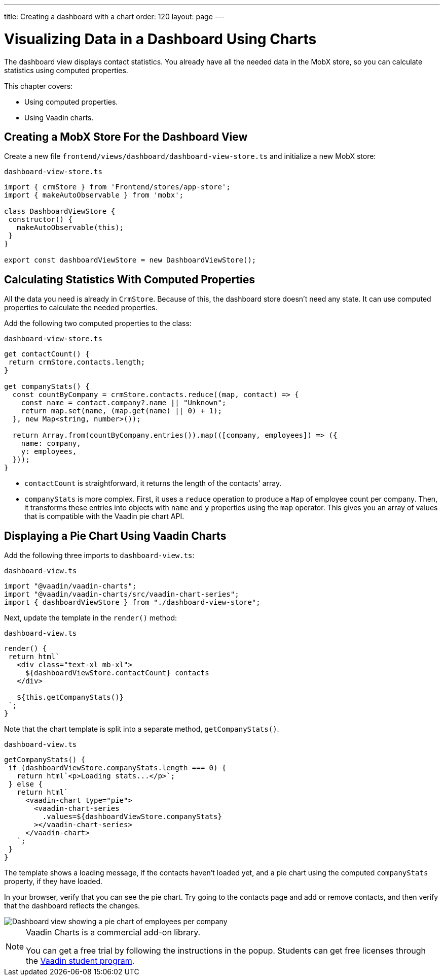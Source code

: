---
title: Creating a dashboard with a chart
order: 120
layout: page
---

= Visualizing Data in a Dashboard Using Charts

The dashboard view displays contact statistics.
You already have all the needed data in the MobX store, so you can calculate statistics using computed properties.

This chapter covers:

* Using computed properties.
* Using Vaadin charts.

== Creating a MobX Store For the Dashboard View

Create a new file `frontend/views/dashboard/dashboard-view-store.ts` and initialize a new MobX store:

.`dashboard-view-store.ts`
[source,typescript]
----
import { crmStore } from 'Frontend/stores/app-store';
import { makeAutoObservable } from 'mobx';

class DashboardViewStore {
 constructor() {
   makeAutoObservable(this);
 }
}

export const dashboardViewStore = new DashboardViewStore();
----

== Calculating Statistics With Computed Properties

All the data you need is already in `CrmStore`.
Because of this, the dashboard store doesn't need any state.
It can use computed properties to calculate the needed properties.

Add the following two computed properties to the class:

.`dashboard-view-store.ts`
[source,typescript]
----
get contactCount() {
 return crmStore.contacts.length;
}

get companyStats() {
  const countByCompany = crmStore.contacts.reduce((map, contact) => {
    const name = contact.company?.name || "Unknown";
    return map.set(name, (map.get(name) || 0) + 1);
  }, new Map<string, number>());

  return Array.from(countByCompany.entries()).map(([company, employees]) => ({
    name: company,
    y: employees,
  }));
}
----

* `contactCount` is straightforward, it returns the length of the contacts' array.
* `companyStats` is more complex.
First, it uses a `reduce` operation to produce a `Map` of employee count per company.
Then, it transforms these entries into objects with `name` and `y` properties using the `map` operator.
This gives you an array of values that is compatible with the Vaadin pie chart API.

== Displaying a Pie Chart Using Vaadin Charts

Add the following three imports to `dashboard-view.ts`:

.`dashboard-view.ts`
[source,typescript]
----
import "@vaadin/vaadin-charts";
import "@vaadin/vaadin-charts/src/vaadin-chart-series";
import { dashboardViewStore } from "./dashboard-view-store";
----

Next, update the template in the `render()` method:

.`dashboard-view.ts`
[source,typescript]
----
render() {
 return html`
   <div class="text-xl mb-xl">
     ${dashboardViewStore.contactCount} contacts
   </div>

   ${this.getCompanyStats()}
 `;
}

----

Note that the chart template is split into a separate method, `getCompanyStats()`.

.`dashboard-view.ts`
[source,typescript]
----
getCompanyStats() {
 if (dashboardViewStore.companyStats.length === 0) {
   return html`<p>Loading stats...</p>`;
 } else {
   return html`
     <vaadin-chart type="pie">
       <vaadin-chart-series
         .values=${dashboardViewStore.companyStats}
       ></vaadin-chart-series>
     </vaadin-chart>
   `;
 }
}
----

The template shows a loading message, if the contacts haven't loaded yet, and a pie chart using the computed `companyStats` property, if they have loaded.

In your browser, verify that you can see the pie chart.
Try going to the contacts page and add or remove contacts, and then verify that the dashboard reflects the changes.

image::images/dashboard-view.png[Dashboard view showing a pie chart of employees per company]

.Vaadin Charts is a commercial add-on library.
[NOTE]
====
You can get a free trial by following the instructions in the popup.
Students can get free licenses through the https://vaadin.com/student-program[Vaadin student program].
====
